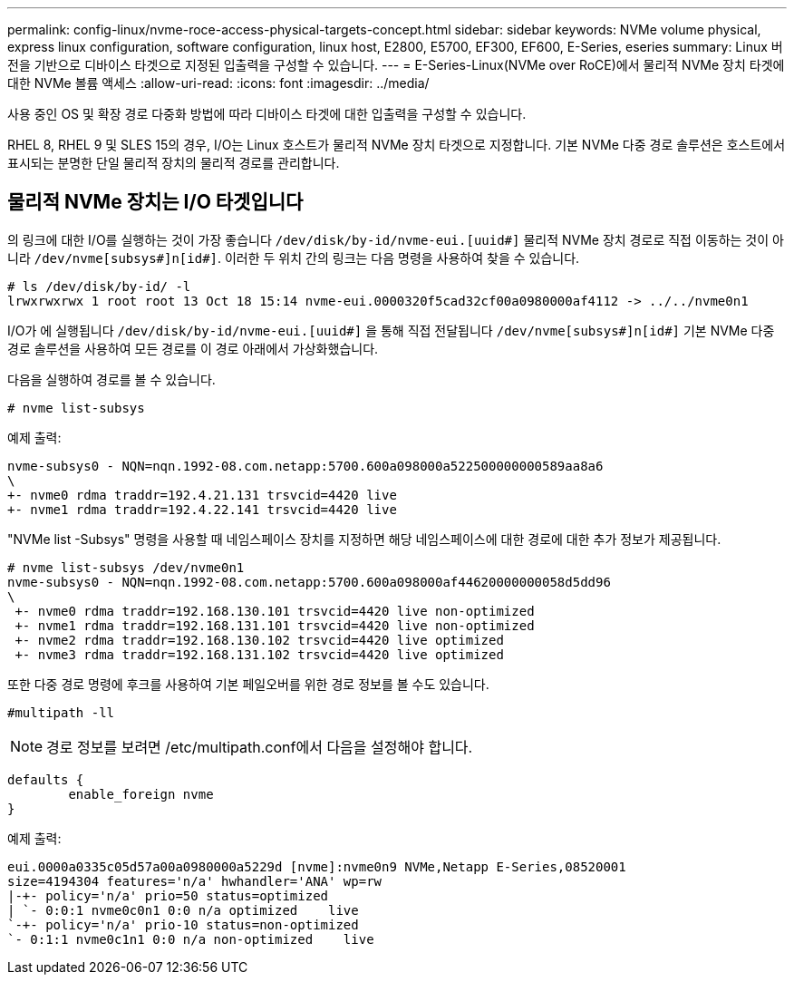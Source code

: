 ---
permalink: config-linux/nvme-roce-access-physical-targets-concept.html 
sidebar: sidebar 
keywords: NVMe volume physical, express linux configuration, software configuration, linux host, E2800, E5700, EF300, EF600, E-Series, eseries 
summary: Linux 버전을 기반으로 디바이스 타겟으로 지정된 입출력을 구성할 수 있습니다. 
---
= E-Series-Linux(NVMe over RoCE)에서 물리적 NVMe 장치 타겟에 대한 NVMe 볼륨 액세스
:allow-uri-read: 
:icons: font
:imagesdir: ../media/


[role="lead"]
사용 중인 OS 및 확장 경로 다중화 방법에 따라 디바이스 타겟에 대한 입출력을 구성할 수 있습니다.

RHEL 8, RHEL 9 및 SLES 15의 경우, I/O는 Linux 호스트가 물리적 NVMe 장치 타겟으로 지정합니다. 기본 NVMe 다중 경로 솔루션은 호스트에서 표시되는 분명한 단일 물리적 장치의 물리적 경로를 관리합니다.



== 물리적 NVMe 장치는 I/O 타겟입니다

의 링크에 대한 I/O를 실행하는 것이 가장 좋습니다 `/dev/disk/by-id/nvme-eui.[uuid#]` 물리적 NVMe 장치 경로로 직접 이동하는 것이 아니라 `/dev/nvme[subsys#]n[id#]`. 이러한 두 위치 간의 링크는 다음 명령을 사용하여 찾을 수 있습니다.

[listing]
----
# ls /dev/disk/by-id/ -l
lrwxrwxrwx 1 root root 13 Oct 18 15:14 nvme-eui.0000320f5cad32cf00a0980000af4112 -> ../../nvme0n1
----
I/O가 에 실행됩니다 `/dev/disk/by-id/nvme-eui.[uuid#]` 을 통해 직접 전달됩니다 `/dev/nvme[subsys#]n[id#]` 기본 NVMe 다중 경로 솔루션을 사용하여 모든 경로를 이 경로 아래에서 가상화했습니다.

다음을 실행하여 경로를 볼 수 있습니다.

[listing]
----
# nvme list-subsys
----
예제 출력:

[listing]
----
nvme-subsys0 - NQN=nqn.1992-08.com.netapp:5700.600a098000a522500000000589aa8a6
\
+- nvme0 rdma traddr=192.4.21.131 trsvcid=4420 live
+- nvme1 rdma traddr=192.4.22.141 trsvcid=4420 live
----
"NVMe list -Subsys" 명령을 사용할 때 네임스페이스 장치를 지정하면 해당 네임스페이스에 대한 경로에 대한 추가 정보가 제공됩니다.

[listing]
----
# nvme list-subsys /dev/nvme0n1
nvme-subsys0 - NQN=nqn.1992-08.com.netapp:5700.600a098000af44620000000058d5dd96
\
 +- nvme0 rdma traddr=192.168.130.101 trsvcid=4420 live non-optimized
 +- nvme1 rdma traddr=192.168.131.101 trsvcid=4420 live non-optimized
 +- nvme2 rdma traddr=192.168.130.102 trsvcid=4420 live optimized
 +- nvme3 rdma traddr=192.168.131.102 trsvcid=4420 live optimized
----
또한 다중 경로 명령에 후크를 사용하여 기본 페일오버를 위한 경로 정보를 볼 수도 있습니다.

[listing]
----
#multipath -ll
----

NOTE: 경로 정보를 보려면 /etc/multipath.conf에서 다음을 설정해야 합니다.

[listing]
----

defaults {
        enable_foreign nvme
}
----
예제 출력:

[listing]
----
eui.0000a0335c05d57a00a0980000a5229d [nvme]:nvme0n9 NVMe,Netapp E-Series,08520001
size=4194304 features='n/a' hwhandler='ANA' wp=rw
|-+- policy='n/a' prio=50 status=optimized
| `- 0:0:1 nvme0c0n1 0:0 n/a optimized    live
`-+- policy='n/a' prio-10 status=non-optimized
`- 0:1:1 nvme0c1n1 0:0 n/a non-optimized    live
----